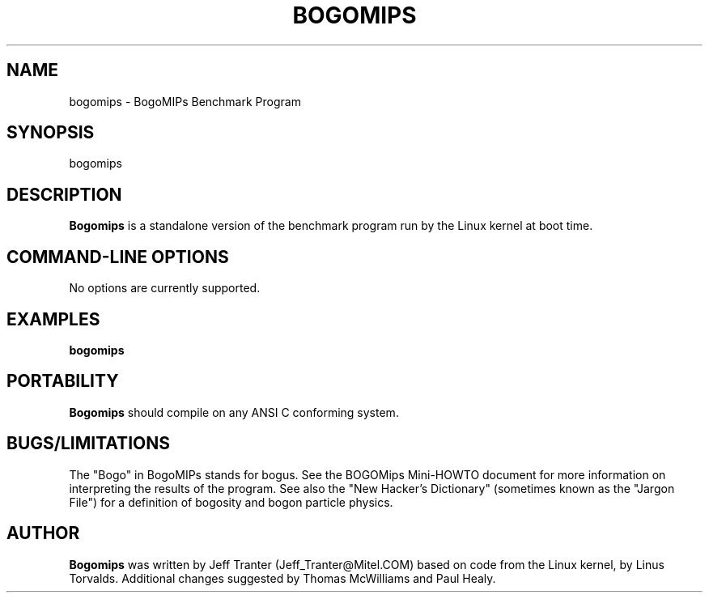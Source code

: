 .TH BOGOMIPS 1 "4 Jun 1994" "Linux" "User Commands"
.SH NAME
bogomips \- BogoMIPs Benchmark Program
.SH SYNOPSIS

bogomips

.SH DESCRIPTION

.B Bogomips
is a standalone version of the benchmark program run by the Linux
kernel at boot time.

.PP
.SH "COMMAND\-LINE OPTIONS"

No options are currently supported.

.SH EXAMPLES
.TP 0.5i
.B bogomips

.SH PORTABILITY
.B Bogomips
should compile on any ANSI C conforming system.

.SH BUGS/LIMITATIONS
.PP
The "Bogo" in BogoMIPs stands for bogus. See the BOGOMips Mini-HOWTO
document for more information on interpreting the results of the
program. See also the "New Hacker's Dictionary" (sometimes known as the
"Jargon File") for a definition of bogosity and bogon particle
physics.

.SH AUTHOR
.B Bogomips
was written by Jeff Tranter (Jeff_Tranter@Mitel.COM) based on code
from the Linux kernel, by Linus Torvalds. Additional changes suggested
by Thomas McWilliams and Paul Healy.
